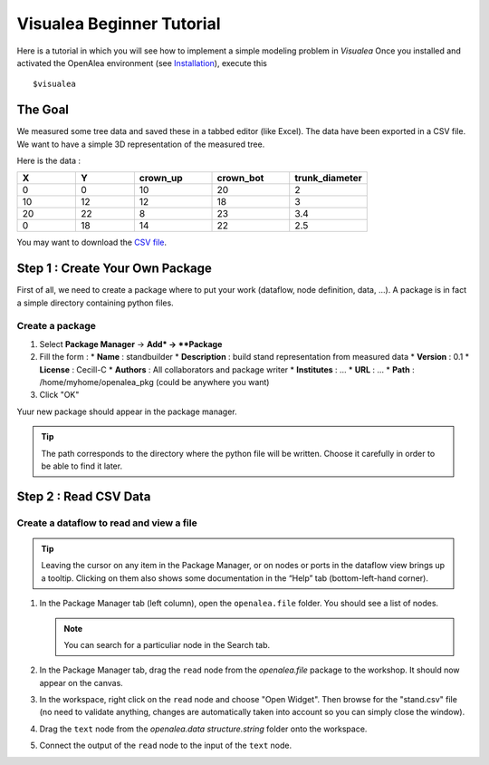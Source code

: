 ==========================
Visualea Beginner Tutorial
==========================

Here is a tutorial in which you will see how to implement a simple modeling problem in *Visualea*
Once you installed and activated the OpenAlea environment (see `Installation <https://openaleadocs.readthedocs.io/en/latest/install.html>`_), execute this 
::

    $visualea

The Goal
========

We measured some tree data and saved these in a tabbed editor (like Excel). The data have been exported in a CSV file. We want to have a simple 3D representation  of the measured tree.

Here is the data :

.. csv-table::
   :header: "X", "Y", "crown_up", "crown_bot", "trunk_diameter"
   :widths: 15, 15, 20, 20, 20

   0, 0, 10, 20, 2
   10, 12, 12, 18, 3
   20, 22, 8, 23, 3.4
   0, 18, 14, 22, 2.5

You may want to download the `CSV file <http://openalea.gforge.inria.fr/dokuwiki/lib/exe/fetch.php?media=documentation:tutorials:stand.csv>`_.

Step 1 : Create Your Own Package
================================

First of all, we need to create a package where to put your work (dataflow, node definition, data, …). A package is in fact a simple directory containing python files.

Create a package
----------------

#. Select **Package Manager** -> **Add* -> **Package**
#. Fill the form : 
   * **Name** : standbuilder
   * **Description** : build stand representation from measured data
   * **Version** : 0.1
   * **License** : Cecill-C
   * **Authors** : All collaborators and package writer
   * **Institutes** : …
   * **URL** : …
   * **Path** : /home/myhome/openalea_pkg (could be anywhere you want)
#. Click "OK"

Yuur new package should appear in the package manager.

.. tip::
   The path corresponds to the directory where the python file will be written. 
   Choose it carefully in order to be able to find it later.


Step 2 : Read CSV Data
======================

Create a dataflow to read and view a file
-----------------------------------------

.. tip::
   Leaving the cursor on any item in the Package Manager, or on nodes or ports in 
   the dataflow view brings up a tooltip. Clicking on them also shows some documentation 
   in the “Help” tab (bottom-left-hand corner).

#. In the Package Manager tab (left column), open the ``openalea.file`` folder. You should 
   see a list of nodes.
   
   .. note::
      You can search for a particuliar node in the Search tab.

#. In the Package Manager tab, drag the ``read`` node from the *openalea.file* package to the 
   workshop. It should now appear on the canvas.
#. In the workspace, right click on the ``read`` node and choose "Open Widget". 
   Then browse for the "stand.csv" file (no need to validate anything, 
   changes are automatically taken into account so you can simply close the window).
#. Drag the ``text`` node from the *openalea.data structure.string* folder onto the workspace.
#. Connect the output of the ``read`` node to the input of the ``text`` node.
